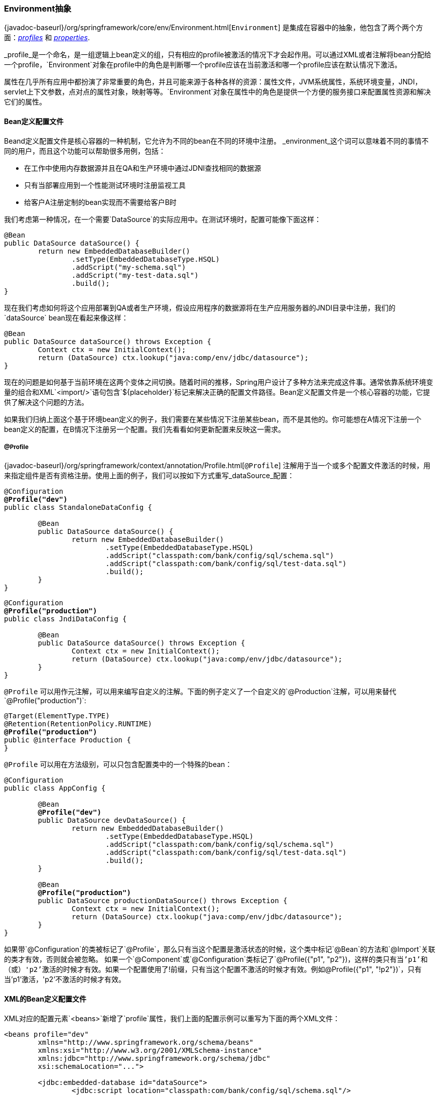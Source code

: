 [[beans-environment]]
=== Environment抽象

{javadoc-baseurl}/org/springframework/core/env/Environment.html[`Environment`]
是集成在容器中的抽象，他包含了两个两个方面：<<beans-definition-profiles,_profiles_>>
和 <<beans-property-source-abstraction,_properties_>>.

_profile_是一个命名，是一组逻辑上bean定义的组，只有相应的profile被激活的情况下才会起作用。可以通过XML或者注解将bean分配给一个profile，`Environment`对象在profile中的角色是判断哪一个profile应该在当前激活和哪一个profile应该在默认情况下激活。

属性在几乎所有应用中都扮演了非常重要的角色，并且可能来源于各种各样的资源：属性文件，JVM系统属性，系统环境变量，JNDI，servlet上下文参数，点对点的属性对象，映射等等。`Environment`对象在属性中的角色是提供一个方便的服务接口来配置属性资源和解决它们的属性。

[[beans-definition-profiles]]
==== Bean定义配置文件

Beand定义配置文件是核心容器的一种机制，它允许为不同的bean在不同的环境中注册。
_environment_这个词可以意味着不同的事情不同的用户，而且这个功能可以帮助很多用例，包括：

* 在工作中使用内存数据源并且在QA和生产环境中通过JDNI查找相同的数据源
* 只有当部署应用到一个性能测试环境时注册监视工具
* 给客户A注册定制的bean实现而不需要给客户B时

我们考虑第一种情况，在一个需要`DataSource`的实际应用中。在测试环境时，配置可能像下面这样：

[source,java,indent=0]
[subs="verbatim,quotes"]
----
	@Bean
	public DataSource dataSource() {
		return new EmbeddedDatabaseBuilder()
			.setType(EmbeddedDatabaseType.HSQL)
			.addScript("my-schema.sql")
			.addScript("my-test-data.sql")
			.build();
	}
----

现在我们考虑如何将这个应用部署到QA或者生产环境，假设应用程序的数据源将在生产应用服务器的JNDI目录中注册，我们的`dataSource` bean现在看起来像这样：

[source,java,indent=0]
[subs="verbatim,quotes"]
----
	@Bean
	public DataSource dataSource() throws Exception {
		Context ctx = new InitialContext();
		return (DataSource) ctx.lookup("java:comp/env/jdbc/datasource");
	}
----

现在的问题是如何基于当前环境在这两个变体之间切换。随着时间的推移，Spring用户设计了多种方法来完成这件事。通常依靠系统环境变量的组合和XML`<import/>`语句包含`${placeholder}`标记来解决正确的配置文件路径。Bean定义配置文件是一个核心容器的功能，它提供了解决这个问题的方法。

如果我们归纳上面这个基于环境bean定义的例子，我们需要在某些情况下注册某些bean，而不是其他的。你可能想在A情况下注册一个bean定义的配置，在B情况下注册另一个配置。我们先看看如何更新配置来反映这一需求。


[[beans-definition-profiles-java]]
===== @Profile

{javadoc-baseurl}/org/springframework/context/annotation/Profile.html[`@Profile`]
注解用于当一个或多个配置文件激活的时候，用来指定组件是否有资格注册。使用上面的例子，我们可以按如下方式重写_dataSource_配置：

[source,java,indent=0]
[subs="verbatim,quotes"]
----
	@Configuration
	**@Profile("dev")**
	public class StandaloneDataConfig {

		@Bean
		public DataSource dataSource() {
			return new EmbeddedDatabaseBuilder()
				.setType(EmbeddedDatabaseType.HSQL)
				.addScript("classpath:com/bank/config/sql/schema.sql")
				.addScript("classpath:com/bank/config/sql/test-data.sql")
				.build();
		}
	}
----

[source,java,indent=0]
[subs="verbatim,quotes"]
----
	@Configuration
	**@Profile("production")**
	public class JndiDataConfig {

		@Bean
		public DataSource dataSource() throws Exception {
			Context ctx = new InitialContext();
			return (DataSource) ctx.lookup("java:comp/env/jdbc/datasource");
		}
	}
----


`@Profile` 可以用作元注解，可以用来编写自定义的注解。下面的例子定义了一个自定义的`@Production`注解，可以用来替代`@Profile("production")`:

[source,java,indent=0]
[subs="verbatim,quotes"]
----
	@Target(ElementType.TYPE)
	@Retention(RetentionPolicy.RUNTIME)
	**@Profile("production")**
	public @interface Production {
	}
----

`@Profile` 可以用在方法级别，可以只包含配置类中的一个特殊的bean：

[source,java,indent=0]
[subs="verbatim,quotes"]
----
	@Configuration
	public class AppConfig {

		@Bean
		**@Profile("dev")**
		public DataSource devDataSource() {
			return new EmbeddedDatabaseBuilder()
				.setType(EmbeddedDatabaseType.HSQL)
				.addScript("classpath:com/bank/config/sql/schema.sql")
				.addScript("classpath:com/bank/config/sql/test-data.sql")
				.build();
		}

		@Bean
		**@Profile("production")**
		public DataSource productionDataSource() throws Exception {
			Context ctx = new InitialContext();
			return (DataSource) ctx.lookup("java:comp/env/jdbc/datasource");
		}
	}
----

[提示]
====
如果带`@Configuration`的类被标记了`@Profile`，那么只有当这个配置是激活状态的时候，这个类中标记`@Bean`的方法和`@Import`关联的类才有效，否则就会被忽略。
如果一个`@Component`或`@Configuration`类标记了`@Profile({"p1", "p2"})`，这样的类只有当'p1'和（或）'p2'激活的时候才有效。如果一个配置使用了`!`前缀，只有当这个配置不激活的时候才有效。例如`@Profile({"p1", "!p2"})`，只有当'p1'激活，'p2'不激活的时候才有效。
====

[[beans-definition-profiles-xml]]
==== XML的Bean定义配置文件

XML对应的配置元素`<beans>`新增了`profile`属性，我们上面的配置示例可以重写为下面的两个XML文件：

[source,xml,indent=0]
[subs="verbatim,quotes"]
----
	<beans profile="dev"
		xmlns="http://www.springframework.org/schema/beans"
		xmlns:xsi="http://www.w3.org/2001/XMLSchema-instance"
		xmlns:jdbc="http://www.springframework.org/schema/jdbc"
		xsi:schemaLocation="...">

		<jdbc:embedded-database id="dataSource">
			<jdbc:script location="classpath:com/bank/config/sql/schema.sql"/>
			<jdbc:script location="classpath:com/bank/config/sql/test-data.sql"/>
		</jdbc:embedded-database>
	</beans>
----

[source,xml,indent=0]
[subs="verbatim,quotes"]
----
	<beans profile="production"
		xmlns="http://www.springframework.org/schema/beans"
		xmlns:xsi="http://www.w3.org/2001/XMLSchema-instance"
		xmlns:jee="http://www.springframework.org/schema/jee"
		xsi:schemaLocation="...">

		<jee:jndi-lookup id="dataSource" jndi-name="java:comp/env/jdbc/datasource"/>
	</beans>
----

还可以避免分开写，将`<beans/>`元素都写到同一个文件中：

[source,xml,indent=0]
[subs="verbatim,quotes"]
----
	<beans xmlns="http://www.springframework.org/schema/beans"
		xmlns:xsi="http://www.w3.org/2001/XMLSchema-instance"
		xmlns:jdbc="http://www.springframework.org/schema/jdbc"
		xmlns:jee="http://www.springframework.org/schema/jee"
		xsi:schemaLocation="...">

		<!-- 其他 bean 定义，beans只能写在最后面 -->

		<beans profile="dev">
			<jdbc:embedded-database id="dataSource">
				<jdbc:script location="classpath:com/bank/config/sql/schema.sql"/>
				<jdbc:script location="classpath:com/bank/config/sql/test-data.sql"/>
			</jdbc:embedded-database>
		</beans>

		<beans profile="production">
			<jee:jndi-lookup id="dataSource" jndi-name="java:comp/env/jdbc/datasource"/>
		</beans>
	</beans>
----

`spring-bean.xsd`强制允许将`<beans>`元素定义在文件的最后面，这有助于在XML文件中提供灵活的方式而又不引起混乱。

[[beans-definition-profiles-enable]]
===== 启用配置文件

现在我们已经更新了我们的配置，我们还需要指示那个配置文件处于激活状态。如果我们现在启动我们的示例程序，我们会看到抛出`NoSuchBeanDefinitionException`异常，因为我们的容器找不到名为`dataSource`的bean对象。

激活配置文件可以采取多种方式，但是最直接的方式就是以编程的方式使用`ApplicationContext` API：

[source,java,indent=0]
[subs="verbatim,quotes"]
----
	AnnotationConfigApplicationContext ctx = new AnnotationConfigApplicationContext();
	ctx.getEnvironment().setActiveProfiles("dev");
	ctx.register(SomeConfig.class, StandaloneDataConfig.class, JndiDataConfig.class);
	ctx.refresh();
----

此外，配置文件还可以以声明的方式通过`spring.profiles.active`属性来激活，可以通过系统环境变量，JVM系统属性，`web.xml`中的servlet上下文参数，甚至是JNDI中的一个条目来设置(<<beans-property-source-abstraction>>)。

注意，配置文件不是“二选一”的；你可以一次激活多个配置文件。以编程方式，只需要在`setActiveProfiles()`方法提供多个配置文件的名字即可，这里接收的`String...`可变参数：

[source,java,indent=0]
[subs="verbatim,quotes"]
----
	ctx.getEnvironment().setActiveProfiles("profile1", "profile2");
----

声明形式中，`spring.profiles.active`可以接收逗号隔开的配置名字列表：

[source,java,indent=0]
[subs="verbatim,quotes"]
----
	-Dspring.profiles.active="profile1,profile2"
----

[[beans-definition-profiles-default]]
===== 默认配置

_default_配置文件代表的是默认启用的配置文件。考虑以下：

[source,java,indent=0]
[subs="verbatim,quotes"]
----
	@Configuration
	**@Profile("default")**
	public class DefaultDataConfig {

		@Bean
		public DataSource dataSource() {
			return new EmbeddedDatabaseBuilder()
				.setType(EmbeddedDatabaseType.HSQL)
				.addScript("classpath:com/bank/config/sql/schema.sql")
				.build();
		}
	}
----

如果没有配置文件激活，上面的`dataSource`就会被创建。这提供了一种默认的方式。如果有任何一个配置文件启用，_default_配置就不会生效。

默认配置文件的名字(`default`)可以通过`Environment`的`setDefaultProfiles`方法或者`spring.profiles.default`属性修改。

